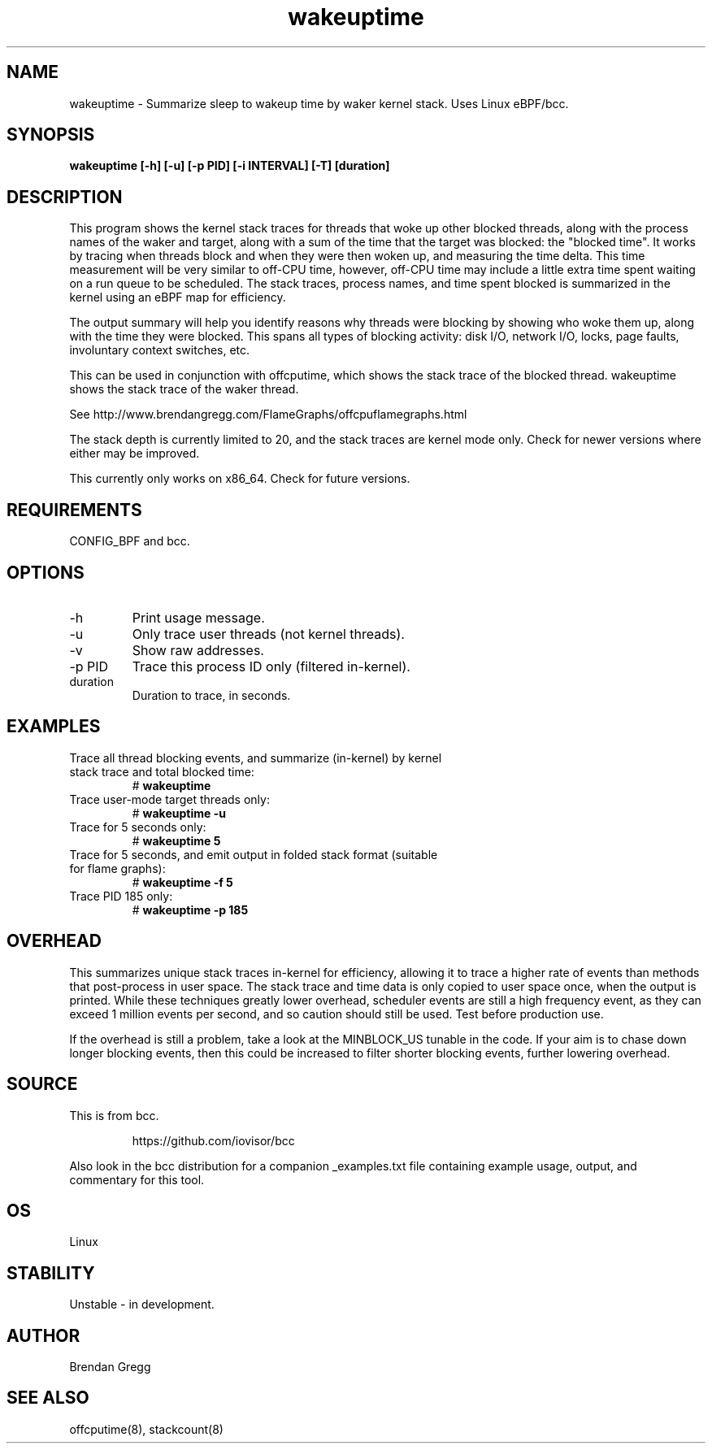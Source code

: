 .TH wakeuptime 8  "2016-01-27" "USER COMMANDS"
.SH NAME
wakeuptime \- Summarize sleep to wakeup time by waker kernel stack. Uses Linux eBPF/bcc.
.SH SYNOPSIS
.B wakeuptime [\-h] [\-u] [\-p PID] [\-i INTERVAL] [\-T] [duration]
.SH DESCRIPTION
This program shows the kernel stack traces for threads that woke up other 
blocked threads, along with the process names of the waker and target, along
with a sum of the time that the target was blocked: the "blocked time".
It works by tracing when threads block and when they were then woken up, and
measuring the time delta. This time measurement will be very similar to off-CPU
time, however, off-CPU time may include a little extra time spent waiting
on a run queue to be scheduled. The stack traces, process names, and time spent
blocked is summarized in the kernel using an eBPF map for efficiency.

The output summary will help you identify reasons why threads
were blocking by showing who woke them up, along with the time they were
blocked. This spans all types of blocking activity: disk I/O, network I/O,
locks, page faults, involuntary context switches, etc.

This can be used in conjunction with offcputime, which shows the stack trace
of the blocked thread. wakeuptime shows the stack trace of the waker thread.

See http://www.brendangregg.com/FlameGraphs/offcpuflamegraphs.html

The stack depth is currently limited to 20, and the stack traces are kernel
mode only. Check for newer versions where either may be improved.

This currently only works on x86_64. Check for future versions.
.SH REQUIREMENTS
CONFIG_BPF and bcc.
.SH OPTIONS
.TP
\-h
Print usage message.
.TP
\-u
Only trace user threads (not kernel threads).
.TP
\-v
Show raw addresses.
.TP
\-p PID
Trace this process ID only (filtered in-kernel).
.TP
duration
Duration to trace, in seconds.
.SH EXAMPLES
.TP
Trace all thread blocking events, and summarize (in-kernel) by kernel stack trace and total blocked time:
#
.B wakeuptime
.TP
Trace user-mode target threads only:
#
.B wakeuptime -u
.TP
Trace for 5 seconds only:
#
.B wakeuptime 5
.TP
Trace for 5 seconds, and emit output in folded stack format (suitable for flame graphs):
#
.B wakeuptime -f 5
.TP
Trace PID 185 only:
#
.B wakeuptime -p 185
.SH OVERHEAD
This summarizes unique stack traces in-kernel for efficiency, allowing it to
trace a higher rate of events than methods that post-process in user space. The
stack trace and time data is only copied to user space once, when the output is
printed. While these techniques greatly lower overhead, scheduler events are
still a high frequency event, as they can exceed 1 million events per second,
and so caution should still be used. Test before production use.

If the overhead is still a problem, take a look at the MINBLOCK_US tunable in
the code. If your aim is to chase down longer blocking events, then this could
be increased to filter shorter blocking events, further lowering overhead.
.SH SOURCE
This is from bcc.
.IP
https://github.com/iovisor/bcc
.PP
Also look in the bcc distribution for a companion _examples.txt file containing
example usage, output, and commentary for this tool.
.SH OS
Linux
.SH STABILITY
Unstable - in development.
.SH AUTHOR
Brendan Gregg
.SH SEE ALSO
offcputime(8), stackcount(8)
